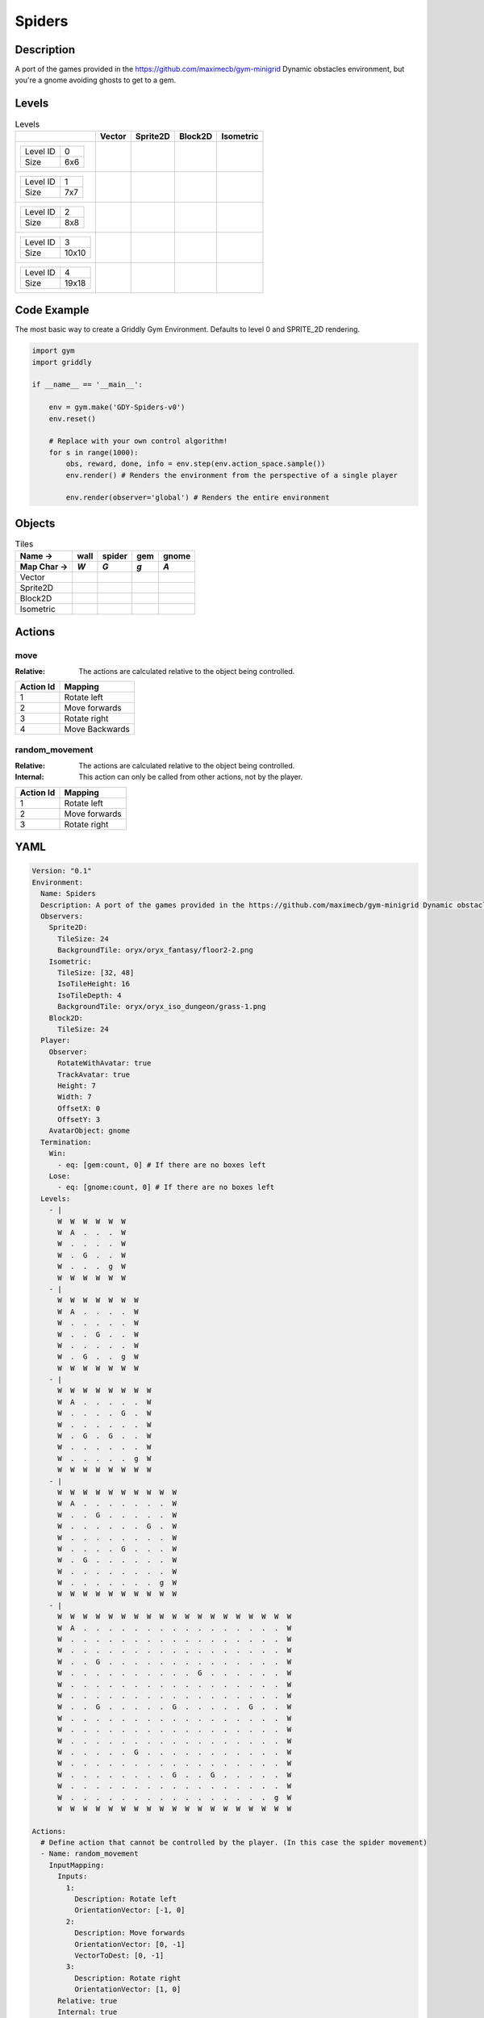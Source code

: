 Spiders
=======

Description
-------------

A port of the games provided in the https://github.com/maximecb/gym-minigrid Dynamic obstacles environment, but you're a gnome avoiding ghosts to get to a gem.

Levels
---------

.. list-table:: Levels
   :header-rows: 1

   * - 
     - Vector
     - Sprite2D
     - Block2D
     - Isometric
   * - .. list-table:: 

          * - Level ID
            - 0
          * - Size
            - 6x6
     - .. thumbnail:: img/Spiders-level-Vector-0.png
     - .. thumbnail:: img/Spiders-level-Sprite2D-0.png
     - .. thumbnail:: img/Spiders-level-Block2D-0.png
     - .. thumbnail:: img/Spiders-level-Isometric-0.png
   * - .. list-table:: 

          * - Level ID
            - 1
          * - Size
            - 7x7
     - .. thumbnail:: img/Spiders-level-Vector-1.png
     - .. thumbnail:: img/Spiders-level-Sprite2D-1.png
     - .. thumbnail:: img/Spiders-level-Block2D-1.png
     - .. thumbnail:: img/Spiders-level-Isometric-1.png
   * - .. list-table:: 

          * - Level ID
            - 2
          * - Size
            - 8x8
     - .. thumbnail:: img/Spiders-level-Vector-2.png
     - .. thumbnail:: img/Spiders-level-Sprite2D-2.png
     - .. thumbnail:: img/Spiders-level-Block2D-2.png
     - .. thumbnail:: img/Spiders-level-Isometric-2.png
   * - .. list-table:: 

          * - Level ID
            - 3
          * - Size
            - 10x10
     - .. thumbnail:: img/Spiders-level-Vector-3.png
     - .. thumbnail:: img/Spiders-level-Sprite2D-3.png
     - .. thumbnail:: img/Spiders-level-Block2D-3.png
     - .. thumbnail:: img/Spiders-level-Isometric-3.png
   * - .. list-table:: 

          * - Level ID
            - 4
          * - Size
            - 19x18
     - .. thumbnail:: img/Spiders-level-Vector-4.png
     - .. thumbnail:: img/Spiders-level-Sprite2D-4.png
     - .. thumbnail:: img/Spiders-level-Block2D-4.png
     - .. thumbnail:: img/Spiders-level-Isometric-4.png

Code Example
------------

The most basic way to create a Griddly Gym Environment. Defaults to level 0 and SPRITE_2D rendering.

.. code-block:: python


   import gym
   import griddly

   if __name__ == '__main__':

       env = gym.make('GDY-Spiders-v0')
       env.reset()
    
       # Replace with your own control algorithm!
       for s in range(1000):
           obs, reward, done, info = env.step(env.action_space.sample())
           env.render() # Renders the environment from the perspective of a single player

           env.render(observer='global') # Renders the entire environment


Objects
-------

.. list-table:: Tiles
   :header-rows: 2

   * - Name ->
     - wall
     - spider
     - gem
     - gnome
   * - Map Char ->
     - `W`
     - `G`
     - `g`
     - `A`
   * - Vector
     - .. image:: img/Spiders-tile-wall-Vector.png
     - .. image:: img/Spiders-tile-spider-Vector.png
     - .. image:: img/Spiders-tile-gem-Vector.png
     - .. image:: img/Spiders-tile-gnome-Vector.png
   * - Sprite2D
     - .. image:: img/Spiders-tile-wall-Sprite2D.png
     - .. image:: img/Spiders-tile-spider-Sprite2D.png
     - .. image:: img/Spiders-tile-gem-Sprite2D.png
     - .. image:: img/Spiders-tile-gnome-Sprite2D.png
   * - Block2D
     - .. image:: img/Spiders-tile-wall-Block2D.png
     - .. image:: img/Spiders-tile-spider-Block2D.png
     - .. image:: img/Spiders-tile-gem-Block2D.png
     - .. image:: img/Spiders-tile-gnome-Block2D.png
   * - Isometric
     - .. image:: img/Spiders-tile-wall-Isometric.png
     - .. image:: img/Spiders-tile-spider-Isometric.png
     - .. image:: img/Spiders-tile-gem-Isometric.png
     - .. image:: img/Spiders-tile-gnome-Isometric.png


Actions
-------

move
^^^^

:Relative: The actions are calculated relative to the object being controlled.

.. list-table:: 
   :header-rows: 1

   * - Action Id
     - Mapping
   * - 1
     - Rotate left
   * - 2
     - Move forwards
   * - 3
     - Rotate right
   * - 4
     - Move Backwards


random_movement
^^^^^^^^^^^^^^^

:Relative: The actions are calculated relative to the object being controlled.

:Internal: This action can only be called from other actions, not by the player.

.. list-table:: 
   :header-rows: 1

   * - Action Id
     - Mapping
   * - 1
     - Rotate left
   * - 2
     - Move forwards
   * - 3
     - Rotate right


YAML
----

.. code-block:: YAML

   Version: "0.1"
   Environment:
     Name: Spiders
     Description: A port of the games provided in the https://github.com/maximecb/gym-minigrid Dynamic obstacles environment, but you're a gnome avoiding ghosts to get to a gem.
     Observers:
       Sprite2D:
         TileSize: 24
         BackgroundTile: oryx/oryx_fantasy/floor2-2.png
       Isometric:
         TileSize: [32, 48]
         IsoTileHeight: 16
         IsoTileDepth: 4
         BackgroundTile: oryx/oryx_iso_dungeon/grass-1.png
       Block2D:
         TileSize: 24
     Player:
       Observer:
         RotateWithAvatar: true
         TrackAvatar: true
         Height: 7
         Width: 7
         OffsetX: 0
         OffsetY: 3
       AvatarObject: gnome
     Termination:
       Win:
         - eq: [gem:count, 0] # If there are no boxes left
       Lose:
         - eq: [gnome:count, 0] # If there are no boxes left
     Levels:
       - |
         W  W  W  W  W  W
         W  A  .  .  .  W
         W  .  .  .  .  W
         W  .  G  .  .  W
         W  .  .  .  g  W
         W  W  W  W  W  W
       - |
         W  W  W  W  W  W  W
         W  A  .  .  .  .  W
         W  .  .  .  .  .  W
         W  .  .  G  .  .  W
         W  .  .  .  .  .  W
         W  .  G  .  .  g  W
         W  W  W  W  W  W  W
       - |
         W  W  W  W  W  W  W  W
         W  A  .  .  .  .  .  W
         W  .  .  .  .  G  .  W
         W  .  .  .  .  .  .  W
         W  .  G  .  G  .  .  W
         W  .  .  .  .  .  .  W
         W  .  .  .  .  .  g  W
         W  W  W  W  W  W  W  W
       - |
         W  W  W  W  W  W  W  W  W  W
         W  A  .  .  .  .  .  .  .  W
         W  .  .  G  .  .  .  .  .  W
         W  .  .  .  .  .  .  G  .  W
         W  .  .  .  .  .  .  .  .  W
         W  .  .  .  .  G  .  .  .  W
         W  .  G  .  .  .  .  .  .  W
         W  .  .  .  .  .  .  .  .  W
         W  .  .  .  .  .  .  .  g  W
         W  W  W  W  W  W  W  W  W  W
       - |
         W  W  W  W  W  W  W  W  W  W  W  W  W  W  W  W  W  W  W
         W  A  .  .  .  .  .  .  .  .  .  .  .  .  .  .  .  .  W
         W  .  .  .  .  .  .  .  .  .  .  .  .  .  .  .  .  .  W
         W  .  .  .  .  .  .  .  .  .  .  .  .  .  .  .  .  .  W
         W  .  .  G  .  .  .  .  .  .  .  .  .  .  .  .  .  .  W
         W  .  .  .  .  .  .  .  .  .  .  G  .  .  .  .  .  .  W
         W  .  .  .  .  .  .  .  .  .  .  .  .  .  .  .  .  .  W
         W  .  .  .  .  .  .  .  .  .  .  .  .  .  .  .  .  .  W
         W  .  .  G  .  .  .  .  .  G  .  .  .  .  .  G  .  .  W
         W  .  .  .  .  .  .  .  .  .  .  .  .  .  .  .  .  .  W
         W  .  .  .  .  .  .  .  .  .  .  .  .  .  .  .  .  .  W
         W  .  .  .  .  .  .  .  .  .  .  .  .  .  .  .  .  .  W
         W  .  .  .  .  .  G  .  .  .  .  .  .  .  .  .  .  .  W
         W  .  .  .  .  .  .  .  .  .  .  .  .  .  .  .  .  .  W
         W  .  .  .  .  .  .  .  .  G  .  .  G  .  .  .  .  .  W
         W  .  .  .  .  .  .  .  .  .  .  .  .  .  .  .  .  .  W
         W  .  .  .  .  .  .  .  .  .  .  .  .  .  .  .  .  g  W
         W  W  W  W  W  W  W  W  W  W  W  W  W  W  W  W  W  W  W

   Actions:
     # Define action that cannot be controlled by the player. (In this case the spider movement)
     - Name: random_movement
       InputMapping:
         Inputs:
           1:
             Description: Rotate left
             OrientationVector: [-1, 0]
           2:
             Description: Move forwards
             OrientationVector: [0, -1]
             VectorToDest: [0, -1]
           3:
             Description: Rotate right
             OrientationVector: [1, 0]
         Relative: true
         Internal: true
       Behaviours:
         # Spider rotates on the spot
         - Src:
             Object: spider
             Commands:
               - rot: _dir
               - exec:
                   Action: random_movement
                   Delay: 3
                   Randomize: true
           Dst:
             Object: spider

         # The gnome and the spider can move into empty space
         - Src:
             Object: spider
             Commands:
               - mov: _dest
               - exec:
                   Action: random_movement
                   Delay: 3
                   Randomize: true
           Dst:
             Object: _empty

         # The spider will not move into the wall or the gem, but it needs to keep moving
         - Src:
             Object: spider
             Commands:
               - exec:
                   Action: random_movement
                   Delay: 3
                   Randomize: true
           Dst:
             Object: [wall, gem]

         # If the gnome moves into a spider
         - Src:
             Object: spider
           Dst:
             Object: gnome
             Commands:
               - remove: true
               - reward: -1

     # Define the move action
     - Name: move
       InputMapping:
         Inputs:
           1:
             Description: Rotate left
             OrientationVector: [-1, 0]
           2:
             Description: Move forwards
             OrientationVector: [0, -1]
             VectorToDest: [0, -1]
           3:
             Description: Rotate right
             OrientationVector: [1, 0]
           4:
             Description: Move Backwards
             VectorToDest: [0, 1]
             OrientationVector: [0, -1]
         Relative: true
       Behaviours:
         # Tell the gnome to rotate if it performs an action on itself (Rotate left and Rotate right actions)
         - Src:
             Object: gnome
             Commands:
               - rot: _dir
           Dst:
             Object: gnome

         # If the gnome moves into a spider
         - Src:
             Object: gnome
             Commands:
               - remove: true
               - reward: -1
           Dst:
             Object: spider

         # The gnome and the spider can move into empty space
         - Src:
             Object: gnome
             Commands:
               - mov: _dest
           Dst:
             Object: _empty

         # If the gnome moves into a gem object, the stick is removed, triggering a win condition
         - Src:
             Object: gnome
             Commands:
               - reward: 1
           Dst:
             Object: gem
             Commands:
               - remove: true

   Objects:
     - Name: wall
       MapCharacter: W
       Observers:
         Sprite2D:
           - TilingMode: WALL_16
             Image:
               - oryx/oryx_fantasy/wall2-0.png
               - oryx/oryx_fantasy/wall2-1.png
               - oryx/oryx_fantasy/wall2-2.png
               - oryx/oryx_fantasy/wall2-3.png
               - oryx/oryx_fantasy/wall2-4.png
               - oryx/oryx_fantasy/wall2-5.png
               - oryx/oryx_fantasy/wall2-6.png
               - oryx/oryx_fantasy/wall2-7.png
               - oryx/oryx_fantasy/wall2-8.png
               - oryx/oryx_fantasy/wall2-9.png
               - oryx/oryx_fantasy/wall2-10.png
               - oryx/oryx_fantasy/wall2-11.png
               - oryx/oryx_fantasy/wall2-12.png
               - oryx/oryx_fantasy/wall2-13.png
               - oryx/oryx_fantasy/wall2-14.png
               - oryx/oryx_fantasy/wall2-15.png
         Block2D:
           - Shape: square
             Color: [0.7, 0.7, 0.7]
             Scale: 1.0
         Isometric:
           - Image: oryx/oryx_iso_dungeon/bush-1.png

     - Name: spider
       InitialActions:
         - Action: random_movement
           Delay: 3
           Randomize: true
       MapCharacter: G
       Observers:
         Sprite2D:
           - Image: oryx/oryx_fantasy/avatars/spider1.png
         Block2D:
           - Shape: triangle
             Color: [1.0, 0.0, 0.0]
             Scale: 0.8
         Isometric:
           - Image: oryx/oryx_iso_dungeon/avatars/spider-1.png

     - Name: gem
       MapCharacter: g
       Observers:
         Sprite2D:
           - Image: oryx/oryx_fantasy/ore-6.png
         Block2D:
           - Shape: triangle
             Color: [0.0, 1.0, 0.0]
             Scale: 0.5
         Isometric:
           - Image: oryx/oryx_iso_dungeon/ore-6.png

     - Name: gnome
       MapCharacter: A
       Observers:
         Sprite2D:
           - Image: oryx/oryx_fantasy/avatars/gnome1.png
         Block2D:
           - Shape: triangle
             Color: [0.0, 0.0, 1.0]
             Scale: 0.8
         Isometric:
           - Image: oryx/oryx_iso_dungeon/avatars/gnome-1.png

